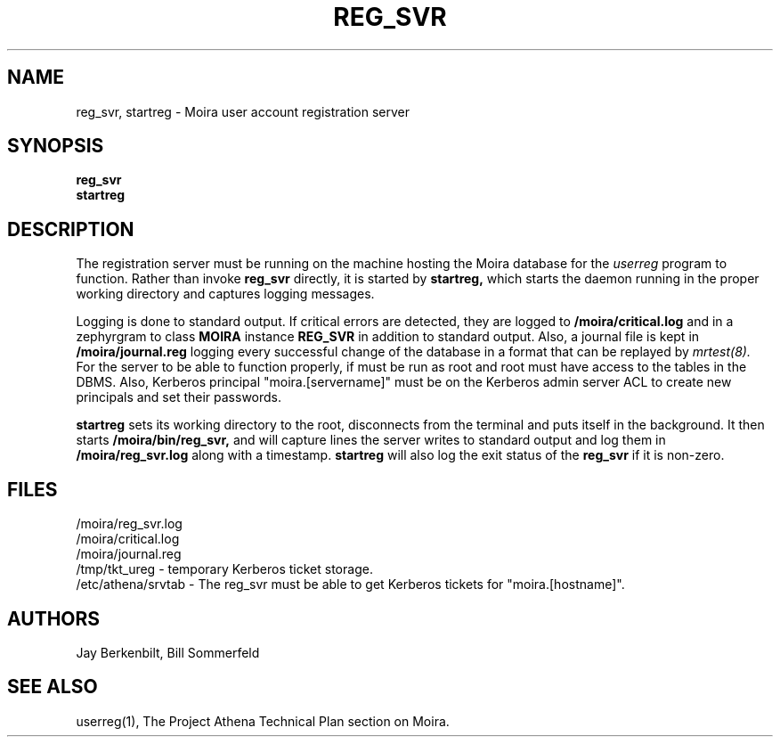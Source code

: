 .TH REG_SVR 8 "30 Nov 1988" "Project Athena"
\" RCSID: $HeadURL$ $Id$
.SH NAME
reg_svr, startreg \- Moira user account registration server
.SH SYNOPSIS
.B reg_svr
.br
.B startreg
.SH DESCRIPTION
The registration server
must be running on the machine hosting the Moira database for the 
.I userreg
program to function.  Rather than invoke
.B reg_svr
directly, it is started by
.B startreg,
which starts the daemon running in the proper working directory and
captures logging messages.
.PP
Logging is done to standard output.
If critical errors are detected, they are logged to
.B /moira/critical.log
and in a zephyrgram to class
.B MOIRA
instance
.B REG_SVR
in addition to standard output.
Also, a journal file is kept in
.B /moira/journal.reg
logging every successful change of the database in a format that can
be replayed by
.I mrtest(8).
For the server to be able to function properly, if must be run as root
and root must have access to the tables in the DBMS.  Also,
Kerberos principal "moira.[servername]" must be on the Kerberos admin
server ACL to create new principals and set their passwords.
.PP
.B startreg
sets its working directory to the root, disconnects from the terminal
and puts itself in the background.  It then starts
.B /moira/bin/reg_svr,
and will capture lines the server writes to standard output and log them
in
.B /moira/reg_svr.log
along with a timestamp.
.B startreg
will also log the exit status of the
.B reg_svr
if it is non-zero.
.SH FILES
/moira/reg_svr.log
.br
/moira/critical.log
.br
/moira/journal.reg
.br
.br
/tmp/tkt_ureg \- temporary Kerberos ticket storage.
.br
/etc/athena/srvtab \- The reg_svr must be able to get Kerberos tickets for
"moira.[hostname]".
.SH AUTHORS
Jay Berkenbilt, Bill Sommerfeld
.SH "SEE ALSO"
userreg(1), The Project Athena Technical Plan section on Moira.

